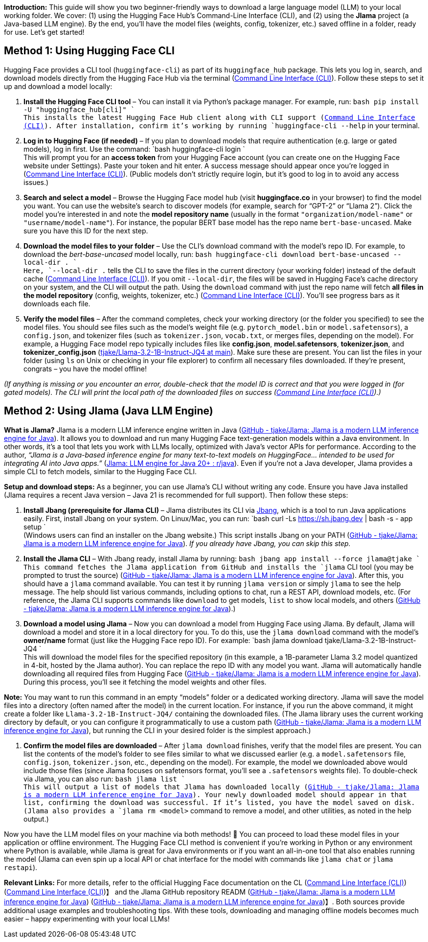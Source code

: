 
*Introduction:* This guide will show you two beginner-friendly ways to download a large language model (LLM) to your local working folder. We cover: (1) using the Hugging Face Hub’s Command-Line Interface (CLI), and (2) using the *Jlama* project (a Java-based LLM engine). By the end, you’ll have the model files (weights, config, tokenizer, etc.) saved offline in a folder, ready for use. Let’s get started!

== Method 1: Using Hugging Face CLI

Hugging Face provides a CLI tool (`huggingface-cli`) as part of its `huggingface_hub` package. This lets you log in, search, and download models directly from the Hugging Face Hub via the terminal (https://huggingface.co/docs/huggingface_hub/en/guides/cli#:~:text=The%20,and%20how%20to%20use%20them[Command Line Interface (CLI)]). Follow these steps to set it up and download a model locally:

. *Install the Hugging Face CLI tool* – You can install it via Python’s package manager. For example, run:
 `bash
   pip install -U "huggingface_hub[cli]"
` +
 This installs the latest Hugging Face Hub client along with CLI support (https://huggingface.co/docs/huggingface_hub/en/guides/cli#:~:text=%3E%3E%3E%20pip%20install%20[Command Line Interface (CLI)]). After installation, confirm it’s working by running `huggingface-cli --help` in your terminal.

. *Log in to Hugging Face (if needed)* – If you plan to download models that require authentication (e.g. large or gated models), log in first. Use the command:
 `bash
   huggingface-cli login
` +
 This will prompt you for an *access token* from your Hugging Face account (you can create one on the Hugging Face website under Settings). Paste your token and hit enter. A success message should appear once you’re logged in (https://huggingface.co/docs/huggingface_hub/main/en/guides/cli#:~:text=huggingface[Command Line Interface (CLI)]). (Public models don’t strictly require login, but it’s good to log in to avoid any access issues.)

. *Search and select a model* – Browse the Hugging Face model hub (visit *huggingface.co* in your browser) to find the model you want. You can use the website’s search to discover models (for example, search for “GPT-2” or “Llama 2”). Click the model you’re interested in and note the *model repository name* (usually in the format `"organization/model-name"` or `"username/model-name"`). For instance, the popular BERT base model has the repo name `bert-base-uncased`. Make sure you have this ID for the next step.

. *Download the model files to your folder* – Use the CLI’s download command with the model’s repo ID. For example, to download the _bert-base-uncased_ model locally, run:
 `bash
   huggingface-cli download bert-base-uncased --local-dir .
` +
 Here, `--local-dir .` tells the CLI to save the files in the current directory (your working folder) instead of the default cache (https://huggingface.co/docs/huggingface_hub/en/guides/cli#:~:text=The%20recommended%20,dir%60%20option[Command Line Interface (CLI)]). If you omit `--local-dir`, the files will be saved in Hugging Face’s cache directory on your system, and the CLI will output the path. Using the `download` command with just the repo name will fetch *all files in the model repository* (config, weights, tokenizer, etc.) (https://huggingface.co/docs/huggingface_hub/main/en/guides/cli#:~:text=Copied[Command Line Interface (CLI)]). You’ll see progress bars as it downloads each file.

. *Verify the model files* – After the command completes, check your working directory (or the folder you specified) to see the model files. You should see files such as the model’s weight file (e.g. `pytorch_model.bin` or `model.safetensors`), a `config.json`, and tokenizer files (such as `tokenizer.json`, `vocab.txt`, or merges files, depending on the model). For example, a Hugging Face model repo typically includes files like *config.json*, *model.safetensors*, *tokenizer.json*, and *tokenizer_config.json* (https://huggingface.co/tjake/Llama-3.2-1B-Instruct-JQ4/tree/main#:~:text=[tjake/Llama-3.2-1B-Instruct-JQ4 at main]). Make sure these are present. You can list the files in your folder (using `ls` on Unix or checking in your file explorer) to confirm all necessary files downloaded. If they’re present, congrats – you have the model offline!

_(If anything is missing or you encounter an error, double-check that the model ID is correct and that you were logged in (for gated models). The CLI will print the local path of the downloaded files on success (https://huggingface.co/docs/huggingface_hub/en/guides/cli#:~:text=%3E%3E%3E%20huggingface,gpt2%2Fsnapshots%2F11c5a3d5811f50298f278a704980280950aedb10%2Fconfig.json[Command Line Interface (CLI)]).)_

== Method 2: Using Jlama (Java LLM Engine)

*What is Jlama?* Jlama is a modern LLM inference engine written in Java (https://github.com/tjake/Jlama#:~:text=Jlama%20is%20a%20modern%20LLM,co%2Ftjake[GitHub - tjake/Jlama: Jlama is a modern LLM inference engine for Java]). It allows you to download and run many Hugging Face text-generation models within a Java environment. In other words, it’s a tool that lets you work with LLMs locally, optimized with Java’s vector APIs for performance. According to the author, _“Jlama is a Java-based inference engine for many text-to-text models on HuggingFace… intended to be used for integrating AI into Java apps.”_ (https://www.reddit.com/r/java/comments/1g8qwxt/jlama_llm_engine_for_java_20/#:~:text=Jlama%C2%A0is%20a%20java%20based%20inference,text%20models%20on%20huggingface[Jlama: LLM engine for Java 20+ : r/java]). Even if you’re not a Java developer, Jlama provides a simple CLI to fetch models, similar to the Hugging Face CLI.

*Setup and download steps:* As a beginner, you can use Jlama’s CLI without writing any code. Ensure you have Java installed (Jlama requires a recent Java version – Java 21 is recommended for full support). Then follow these steps:

. *Install Jbang (prerequisite for Jlama CLI)* – Jlama distributes its CLI via https://www.jbang.dev[Jbang], which is a tool to run Java applications easily. First, install Jbang on your system. On Linux/Mac, you can run:
 `bash
   curl -Ls https://sh.jbang.dev | bash -s - app setup
` +
 (Windows users can find an installer on the Jbang website.) This script installs Jbang on your PATH (https://github.com/tjake/Jlama#:~:text=,app%20setup[GitHub - tjake/Jlama: Jlama is a modern LLM inference engine for Java]). _If you already have Jbang, you can skip this step._

. *Install the Jlama CLI* – With Jbang ready, install Jlama by running:
 `bash
   jbang app install --force jlama@tjake
` +
 This command fetches the Jlama application from GitHub and installs the `jlama` CLI tool (you may be prompted to trust the source) (https://github.com/tjake/Jlama#:~:text=,app%20setup[GitHub - tjake/Jlama: Jlama is a modern LLM inference engine for Java]). After this, you should have a `jlama` command available. You can test it by running `jlama version` or simply `jlama` to see the help message. The help should list various commands, including options to chat, run a REST API, download models, etc. (For reference, the Jlama CLI supports commands like `download` to get models, `list` to show local models, and others (https://github.com/tjake/Jlama#:~:text=Other%3A%20download%20%20%20,Display%20JLama%20version%20information[GitHub - tjake/Jlama: Jlama is a modern LLM inference engine for Java]).)

. *Download a model using Jlama* – Now you can download a model from Hugging Face using Jlama. By default, Jlama will download a model and store it in a local directory for you. To do this, use the `jlama download` command with the model’s *owner/name* format (just like the Hugging Face repo ID). For example:
 `bash
   jlama download tjake/Llama-3.2-1B-Instruct-JQ4
` +
 This will download the model files for the specified repository (in this example, a 1B-parameter Llama 3.2 model quantized in 4-bit, hosted by the Jlama author). You can replace the repo ID with any model you want. Jlama will automatically handle downloading all required files from Hugging Face (https://github.com/tjake/Jlama#:~:text=Other%3A%20download%20%20%20,Display%20JLama%20version%20information[GitHub - tjake/Jlama: Jlama is a modern LLM inference engine for Java]). During this process, you’ll see it fetching the model weights and other files.

*Note:* You may want to run this command in an empty “models” folder or a dedicated working directory. Jlama will save the model files into a directory (often named after the model) in the current location. For instance, if you run the above command, it might create a folder like `Llama-3.2-1B-Instruct-JQ4/` containing the downloaded files. (The Jlama library uses the current working directory by default, or you can configure it programmatically to use a custom path (https://github.com/tjake/Jlama#:~:text=public%20void%20sample,JQ4%22%3B%20String%20workingDirectory%20%3D%20%22.%2Fmodels[GitHub - tjake/Jlama: Jlama is a modern LLM inference engine for Java]), but running the CLI in your desired folder is the simplest approach.)

. *Confirm the model files are downloaded* – After `jlama download` finishes, verify that the model files are present. You can list the contents of the model’s folder to see files similar to what we discussed earlier (e.g. a `model.safetensors` file, `config.json`, `tokenizer.json`, etc., depending on the model). For example, the model we downloaded above would include those files (since Jlama focuses on safetensors format, you’ll see a `.safetensors` weights file). To double-check via Jlama, you can also run:
 `bash
   jlama list
` +
 This will output a list of models that Jlama has downloaded locally (https://github.com/tjake/Jlama#:~:text=Other%3A%20download%20%20%20,Display%20JLama%20version%20information[GitHub - tjake/Jlama: Jlama is a modern LLM inference engine for Java]). Your newly downloaded model should appear in that list, confirming the download was successful. If it’s listed, you have the model saved on disk. (Jlama also provides a `jlama rm <model>` command to remove a model, and other utilities, as noted in the help output.)

Now you have the LLM model files on your machine via both methods! 🎉 You can proceed to load these model files in your application or offline environment. The Hugging Face CLI method is convenient if you’re working in Python or any environment where Python is available, while Jlama is great for Java environments or if you want an all-in-one tool that also enables running the model (Jlama can even spin up a local API or chat interface for the model with commands like `jlama chat` or `jlama restapi`).

*Relevant Links:* For more details, refer to the official Hugging Face documentation on the CL (https://huggingface.co/docs/huggingface_hub/en/guides/cli#:~:text=The%20,and%20how%20to%20use%20them[Command Line Interface (CLI)]) (https://huggingface.co/docs/huggingface_hub/en/guides/cli#:~:text=The%20recommended%20,dir%60%20option[Command Line Interface (CLI)])】 and the Jlama GitHub repository READM (https://github.com/tjake/Jlama#:~:text=%EF%B8%8F%E2%80%8D%E2%99%80%EF%B8%8F%20How%20to%20use%20as,with%20jbang[GitHub - tjake/Jlama: Jlama is a modern LLM inference engine for Java]) (https://github.com/tjake/Jlama#:~:text=Other%3A%20download%20%20%20,Display%20JLama%20version%20information[GitHub - tjake/Jlama: Jlama is a modern LLM inference engine for Java])】. Both sources provide additional usage examples and troubleshooting tips. With these tools, downloading and managing offline models becomes much easier – happy experimenting with your local LLMs!
